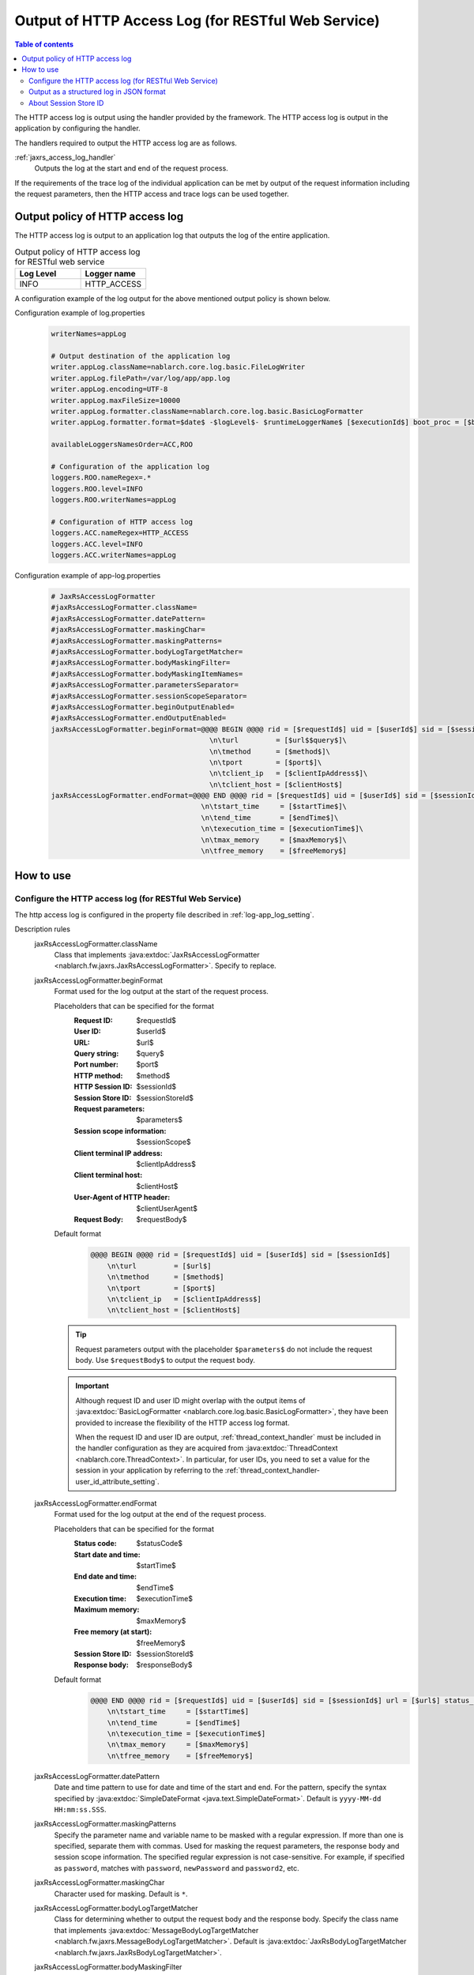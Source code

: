 .. _jaxrs_access_log:

Output of HTTP Access Log (for RESTful Web Service)
=====================================================

.. contents:: Table of contents
  :depth: 3
  :local:

The HTTP access log is output using the handler provided by the framework.
The HTTP access log is output in the application by configuring the handler.

The handlers required to output the HTTP access log are as follows.

:ref:`jaxrs_access_log_handler`
  Outputs the log at the start and end of the request process.

If the requirements of the trace log of the individual application can be met by output of the request information including the request parameters,
then the HTTP access and trace logs can be used together.

Output policy of HTTP access log
------------------------------------------------------
The HTTP access log is output to an application log that outputs the log of the entire application.

.. list-table:: Output policy of HTTP access log for RESTful web service
   :header-rows: 1
   :class: white-space-normal
   :widths: 15,15

   * - Log Level
     - Logger name

   * - INFO
     - HTTP_ACCESS

A configuration example of the log output for the above mentioned output policy is shown below.

Configuration example of log.properties
 .. code-block:: properties

  writerNames=appLog

  # Output destination of the application log
  writer.appLog.className=nablarch.core.log.basic.FileLogWriter
  writer.appLog.filePath=/var/log/app/app.log
  writer.appLog.encoding=UTF-8
  writer.appLog.maxFileSize=10000
  writer.appLog.formatter.className=nablarch.core.log.basic.BasicLogFormatter
  writer.appLog.formatter.format=$date$ -$logLevel$- $runtimeLoggerName$ [$executionId$] boot_proc = [$bootProcess$] proc_sys = [$processingSystem$] req_id = [$requestId$] usr_id = [$userId$] $message$$information$$stackTrace$

  availableLoggersNamesOrder=ACC,ROO

  # Configuration of the application log
  loggers.ROO.nameRegex=.*
  loggers.ROO.level=INFO
  loggers.ROO.writerNames=appLog

  # Configuration of HTTP access log
  loggers.ACC.nameRegex=HTTP_ACCESS
  loggers.ACC.level=INFO
  loggers.ACC.writerNames=appLog

Configuration example of app-log.properties
 .. code-block:: properties

  # JaxRsAccessLogFormatter
  #jaxRsAccessLogFormatter.className=
  #jaxRsAccessLogFormatter.datePattern=
  #jaxRsAccessLogFormatter.maskingChar=
  #jaxRsAccessLogFormatter.maskingPatterns=
  #jaxRsAccessLogFormatter.bodyLogTargetMatcher=
  #jaxRsAccessLogFormatter.bodyMaskingFilter=
  #jaxRsAccessLogFormatter.bodyMaskingItemNames=
  #jaxRsAccessLogFormatter.parametersSeparator=
  #jaxRsAccessLogFormatter.sessionScopeSeparator=
  #jaxRsAccessLogFormatter.beginOutputEnabled=
  #jaxRsAccessLogFormatter.endOutputEnabled=
  jaxRsAccessLogFormatter.beginFormat=@@@@ BEGIN @@@@ rid = [$requestId$] uid = [$userId$] sid = [$sessionId$]\
                                        \n\turl         = [$url$$query$]\
                                        \n\tmethod      = [$method$]\
                                        \n\tport        = [$port$]\
                                        \n\tclient_ip   = [$clientIpAddress$]\
                                        \n\tclient_host = [$clientHost$]
  jaxRsAccessLogFormatter.endFormat=@@@@ END @@@@ rid = [$requestId$] uid = [$userId$] sid = [$sessionId$] url = [$url$$query$] method = [$method$] status_code = [$statusCode$]\
                                      \n\tstart_time     = [$startTime$]\
                                      \n\tend_time       = [$endTime$]\
                                      \n\texecution_time = [$executionTime$]\
                                      \n\tmax_memory     = [$maxMemory$]\
                                      \n\tfree_memory    = [$freeMemory$]

How to use
--------------------------------------------------

.. _jaxrs_access_log-setting:

Configure the HTTP access log (for RESTful Web Service)
~~~~~~~~~~~~~~~~~~~~~~~~~~~~~~~~~~~~~~~~~~~~~~~~~~~~~~~~~~
The http access log is configured in the property file described in :ref:`log-app_log_setting`.

Description rules
 \

 jaxRsAccessLogFormatter.className
  Class that implements :java:extdoc:`JaxRsAccessLogFormatter <nablarch.fw.jaxrs.JaxRsAccessLogFormatter>`.
  Specify to replace.

 .. _jaxrs_access_log-prop_begin_format:

 jaxRsAccessLogFormatter.beginFormat
  Format used for the log output at the start of the request process.

  Placeholders that can be specified for the format
   :Request ID: $requestId$
   :User ID: $userId$
   :URL: $url$
   :Query string: $query$
   :Port number: $port$
   :HTTP method: $method$
   :HTTP Session ID: $sessionId$
   :Session Store ID: $sessionStoreId$
   :Request parameters: $parameters$
   :Session scope information: $sessionScope$
   :Client terminal IP address: $clientIpAddress$
   :Client terminal host: $clientHost$
   :User-Agent of HTTP header: $clientUserAgent$
   :Request Body: $requestBody$

  Default format
   .. code-block:: bash

    @@@@ BEGIN @@@@ rid = [$requestId$] uid = [$userId$] sid = [$sessionId$]
        \n\turl         = [$url$]
        \n\tmethod      = [$method$]
        \n\tport        = [$port$]
        \n\tclient_ip   = [$clientIpAddress$]
        \n\tclient_host = [$clientHost$]

  .. tip::
   Request parameters output with the placeholder ``$parameters$`` do not include the request body.
   Use ``$requestBody$`` to output the request body.

  .. important::
   Although request ID and user ID might overlap with the output items of  :java:extdoc:`BasicLogFormatter <nablarch.core.log.basic.BasicLogFormatter>`,
   they have been provided to increase the flexibility of the HTTP access log format.

   When the request ID and user ID are output,
   :ref:`thread_context_handler` must be included in the handler configuration as they are acquired
   from :java:extdoc:`ThreadContext <nablarch.core.ThreadContext>`.
   In particular, for user IDs, you need to set a value for the session in your application
   by referring to the :ref:`thread_context_handler-user_id_attribute_setting`.

 .. _jaxrs_access_log-prop_end_format:

 jaxRsAccessLogFormatter.endFormat
  Format used for the log output at the end of the request process.

  Placeholders that can be specified for the format
   :Status code: $statusCode$
   :Start date and time: $startTime$
   :End date and time: $endTime$
   :Execution time: $executionTime$
   :Maximum memory: $maxMemory$
   :Free memory (at start): $freeMemory$
   :Session Store ID: $sessionStoreId$
   :Response body: $responseBody$

  Default format
   .. code-block:: bash

    @@@@ END @@@@ rid = [$requestId$] uid = [$userId$] sid = [$sessionId$] url = [$url$] status_code = [$statusCode$]
        \n\tstart_time     = [$startTime$]
        \n\tend_time       = [$endTime$]
        \n\texecution_time = [$executionTime$]
        \n\tmax_memory     = [$maxMemory$]
        \n\tfree_memory    = [$freeMemory$]

 jaxRsAccessLogFormatter.datePattern
  Date and time pattern to use for date and time of the start and end.
  For the pattern, specify the syntax specified by :java:extdoc:`SimpleDateFormat <java.text.SimpleDateFormat>`.
  Default is ``yyyy-MM-dd HH:mm:ss.SSS``.

 jaxRsAccessLogFormatter.maskingPatterns
  Specify the parameter name and variable name to be masked with a regular expression.
  If more than one is specified, separate them with commas.
  Used for masking the request parameters, the response body and session scope information.
  The specified regular expression is not case-sensitive.
  For example, if specified as \ ``password``\, matches with ``password``, ``newPassword`` and ``password2``, etc.

 jaxRsAccessLogFormatter.maskingChar
  Character used for masking. Default is ``*``.

 jaxRsAccessLogFormatter.bodyLogTargetMatcher
  Class for determining whether to output the request body and the response body.
  Specify the class name that implements :java:extdoc:`MessageBodyLogTargetMatcher <nablarch.fw.jaxrs.MessageBodyLogTargetMatcher>`.
  Default is :java:extdoc:`JaxRsBodyLogTargetMatcher <nablarch.fw.jaxrs.JaxRsBodyLogTargetMatcher>`.

 jaxRsAccessLogFormatter.bodyMaskingFilter
  Class for mask processing of the request body and the response body.
  Specify the class name that implements :java:extdoc:`LogContentMaskingFilter <nablarch.fw.jaxrs.LogContentMaskingFilter>`.
  Default is :java:extdoc:`JaxRsBodyMaskingFilter <nablarch.fw.jaxrs.JaxRsBodyMaskingFilter>`.

  .. important::
   There are several body formats that can be sent and received by RESTful web services, but the default :java:extdoc:`JaxRsBodyMaskingFilter <nablarch.fw.jaxrs.JaxRsBodyMaskingFilter>` supports only the JSON format.  

 jaxRsAccessLogFormatter.bodyMaskingItemNames
  When masking the request body and the response body, specify the names of items to be masked.
  If multiple items are specified, they are separated by commas.
 
 jaxRsAccessLogFormatter.parametersSeparator
  Request parameter separator.
  Default is ``\n\t\t`` .

 jaxRsAccessLogFormatter.sessionScopeSeparator
  Separator for session scope information.
  Default is ``\n\t\t`` .

 jaxRsAccessLogFormatter.beginOutputEnabled
  Whether output at the start of the request process is enabled.
  Default is true.
  If specified as false, it is not output at the start of the request process.

 jaxRsAccessLogFormatter.endOutputEnabled
  Whether output at the end of the request process is enabled.
  Default is true.
  If specified as false, it is not output at the end of the request process.

Example of the description
 .. code-block:: properties

  jaxRsAccessLogFormatter.className=nablarch.fw.jaxrs.JaxRsAccessLogFormatter
  jaxRsAccessLogFormatter.beginFormat=> sid = [$sessionId$] @@@@ BEGIN @@@@\n\turl = [$url$]\n\tmethod = [$method$]
  jaxRsAccessLogFormatter.endFormat=< sid = [$sessionId$] @@@@ END @@@@ url = [$url$] status_code = [$statusCode$]
  jaxRsAccessLogFormatter.datePattern="yyyy-MM-dd HH:mm:ss.SSS"
  jaxRsAccessLogFormatter.maskingChar=#
  jaxRsAccessLogFormatter.maskingPatterns=password,mobilePhoneNumber
  jaxRsAccessLogFormatter.bodyLogTargetMatcher=nablarch.fw.jaxrs.JaxRsBodyLogTargetMatcher
  jaxRsAccessLogFormatter.bodyMaskingFilter=nablarch.fw.jaxrs.JaxRsBodyMaskingFilter
  jaxRsAccessLogFormatter.bodyMaskingItemNames=password,mobilePhoneNumber
  jaxRsAccessLogFormatter.parametersSeparator=,
  jaxRsAccessLogFormatter.sessionScopeSeparator=,
  jaxRsAccessLogFormatter.beginOutputEnabled=true
  jaxRsAccessLogFormatter.endOutputEnabled=true

.. _jaxrs_access_log-json_setting:

Output as a structured log in JSON format
~~~~~~~~~~~~~~~~~~~~~~~~~~~~~~~~~~~~~~~~~~~~~~~~~~
Logs can be output in JSON format by using :ref:`log-json_log_setting` setting, but :java:extdoc:`JaxRsAccessLogFormatter <nablarch.fw.jaxrs.JaxRsAccessLogFormatter>` outputs each item of the http access log as a string in the message value.

To output each item in the http access log as a JSON value as well, use the :java:extdoc:`JaxRsAccessJsonLogFormatter <nablarch.fw.jaxrs.JaxRsAccessJsonLogFormatter>`.

You can configure in the property file described in :ref:`log-app_log_setting`.

Description rules
 The properties to be specified when using :java:extdoc:`JaxRsAccessJsonLogFormatter <nablarch.fw.jaxrs.JaxRsAccessJsonLogFormatter>` are as follows.
 
 httpAccessLogFormatter.className ``required``
  To output logs in JSON format, specify :java:extdoc:`JaxRsAccessJsonLogFormatter <nablarch.fw.jaxrs.JaxRsAccessJsonLogFormatter>`.

 .. _jaxrs_access_log-prop_begin_targets:

 jaxRsAccessLogFormatter.beginTargets
  Items for the log output at the start of the request process. Separated by comma.

  Output items that can be specified and default output items
   :Label: label ``default``
   :Request ID: requestId ``default``
   :Usre ID: userId ``default``
   :HTTP Session ID: sessionId ``default``
   :Session Store ID: sessionStoreId
   :URL: url ``default``
   :Port number: port ``default``
   :HTTP method: method ``default``
   :Query string: queryString
   :Request parameters: parameters
   :Session scope information: sessionScope
   :Client terminal IP address: clientIpAddress ``default``
   :Client terminal host: clientHost ``default``
   :User-Agent of HTTP header: clientUserAgent
   :Request body: requestBody

  The details of the output items are omitted because they are the same as the placeholders for :ref:`the format used to output the log at the start of the request process  <jaxrs_access_log-prop_begin_format>`.

 jaxRsAccessLogFormatter.endTargets
  Items used for the log output at the end of the request process. Separated by comma.

  Output items that can be specified and default output items
   :Label: label ``default``
   :Request ID: requestId ``default``
   :User ID: userId ``default``
   :HTTP Session ID: sessionId ``default``
   :Session Store ID: sessionStoreId
   :URL: url ``default``
   :Status code: statusCode ``default``
   :Start date and time: startTime ``default``
   :End date and time: endTime ``default``
   :Executuion time: executionTime ``default``
   :Maximum memory: maxMemory ``default``
   :Free memory(at start): freeMemory ``default``
   :Response body: responseBody

  Omitted as it is the same as :ref:`format used for the log output at the end of the request process <jaxrs_access_log-prop_end_format>`.

 jaxRsAccessLogFormatter.datePattern
  Date and time pattern to use for date and time of the start and end.
  For the pattern, specify the syntax specified by :java:extdoc:`SimpleDateFormat <java.text.SimpleDateFormat>`.
  Default is ``yyyy-MM-dd HH:mm:ss.SSS``.

 jaxRsAccessLogFormatter.maskingPatterns
  Specify the parameter name and variable name to be masked with a regular expression (partial match).
  If more than one is specified, separate them with commas.
  Used for masking the request parameters, the response body and session scope information.
  The specified regular expression is not case-sensitive.
  For example, if specified as \ ``password``\, matches with ``password``, ``newPassword`` and ``password2``, etc.

 jaxRsAccessLogFormatter.maskingChar
  Character used for masking. Default is ``*``.

 jaxRsAccessLogFormatter.beginOutputEnabled
  Whether output at the start of the request process is enabled.
  Default is true.
  If specified as false, it is not output at the start of the request process.

 jaxRsAccessLogFormatter.endOutputEnabled
  Whether output at the end of the request process is enabled.
  Default is true.
  If specified as false, it is not output at the end of the request process.

 jaxRsAccessLogFormatter.beginLabel
  Value to be output to the label in the log at the start of the request process.
  Default is ``"HTTP ACCESS BEGIN"``。

 jaxRsAccessLogFormatter.endLabel
  Value to be output to the label in the log at the end of the request process.
  Default is ``"HTTP ACCESS END"``。

 jaxRsAccessLogFormatter.structuredMessagePrefix
  A marker string given at the beginning of a message to identify that the message string after formatting has been formatted into JSON format.
  If the marker string at the beginning of the message matches the marker string set in :java:extdoc:`JsonLogFormatter <nablarch.core.log.basic.JsonLogFormatter>`, :java:extdoc:`JsonLogFormatter <nablarch.core.log.basic.JsonLogFormatter>` processes the message as JSON data.
  The default is ``"$JSON$"``.
  If you change it, set the same value in :java:extdoc:`JsonLogFormatter <nablarch.core.log.basic.JsonLogFormatter>` using LogWriter's ``structuredMessagePrefix`` property (see :ref:`log-basic_setting` for LogWriter properties).

Example of the description
 .. code-block:: properties

  httpAccessLogFormatter.className=nablarch.fw.jaxrs.JaxRsAccessJsonLogFormatter
  httpAccessLogFormatter.structuredMessagePrefix=$JSON$
  httpAccessLogFormatter.beginTargets=sessionId,url,method
  httpAccessLogFormatter.endTargets=sessionId,url,statusCode
  httpAccessLogFormatter.beginLabel=HTTP ACCESS BEGIN
  httpAccessLogFormatter.endLabel=HTTP ACCESS END

.. _jaxrs_access_log-session_store_id:

About Session Store ID
~~~~~~~~~~~~~~~~~~~~~~~~~~~~~~~~~~~~~~~~~~~~~~~~~~

If the session store ID is included in the output, the ID identifying the session issued by :ref:`session_store` is output.

The value saved in the request process of the :ref:`session_store_handler` is used for this value.
Therefore, if the session store ID is to be logged, the :ref:`jaxrs_access_log_handler` must be placed after the :ref:`session_store_handler`.

Since the session store ID is fixed in the state at the start of request processing, the specification is as follows.

* For requests that do not have a session store ID, all session store IDs output within the same request are empty, even if an ID is issued in the middle.
* If the :java:extdoc:`session is destroyed <nablarch.common.web.session.SessionUtil.invalidate(nablarch.fw.ExecutionContext)>` or the :java:extdoc:`ID is changed <nablarch.common.web.session.SessionUtil.changeId(nablarch.fw.ExecutionContext)>`, the value in the log does not change from the value at the start of the request processing.
